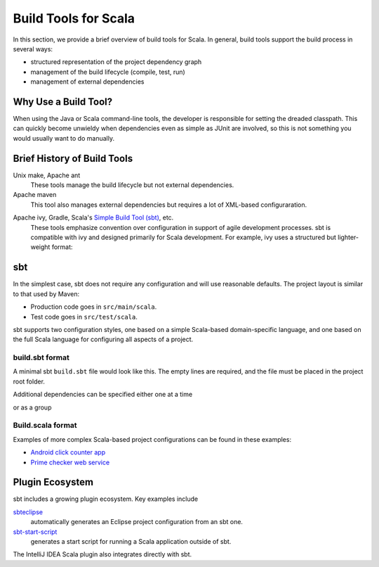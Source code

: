 =====================
Build Tools for Scala
=====================

In this section, we provide a brief overview of build tools for
Scala. In general, build tools support the build process in several
ways:

- structured representation of the project dependency graph
- management of the build lifecycle (compile, test, run)
- management of external dependencies

Why Use a Build Tool?
---------------------

When using the Java or Scala command-line tools, the developer is
responsible for setting the dreaded classpath. This can quickly become
unwieldy when dependencies even as simple as JUnit are involved, so
this is not something you would usually want to do manually.

Brief History of Build Tools
----------------------------

.. TODO optional add links to tools

Unix make, Apache ant
  These tools manage the build lifecycle but not external dependencies.

Apache maven
  This tool also manages external dependencies but requires a lot of
  XML-based configuraration.

.. code-block:: xml
  :linenos:

	<dependency>
		<groupId>org.restlet</groupId>
		<artifactId>org.restlet.ext.spring</artifactId>
		<version>${restlet.version}</version>
	</dependency>

Apache ivy, Gradle, Scala's `Simple Build Tool (sbt) <http://www.scala-sbt.org>`_, etc.
  These tools emphasize convention over configuration in support of
  agile development processes. sbt is compatible with ivy and designed
  primarily for Scala development. For example, ivy uses a structured
  but lighter-weight format:

.. code-block:: xml
  :linenos:

	<dependency org="junit" name="junit" rev="4.11"/>

sbt
---

In the simplest case, sbt does not require any configuration and will
use reasonable defaults. The project layout is similar to that used by
Maven:

- Production code goes in ``src/main/scala``.
- Test code goes in ``src/test/scala``.

sbt supports two configuration styles, one based on a simple
Scala-based domain-specific language, and one based on the full Scala
language for configuring all aspects of a project.

build.sbt format
++++++++++++++++

A minimal sbt ``build.sbt`` file would look like this. The empty lines
are required, and the file must be placed in the project root folder.

.. code-block:: scala
  :linenos:

    name := "integration-scala"
    
    version := "0.0.2"

Additional dependencies can be specified either one at a time

.. code-block:: scala
  :linenos:

    libraryDependencies += "com.novocode" % "junit-interface" % "0.10" % "test"
 
or as a group

.. code-block:: scala
  :linenos:

    libraryDependencies ++= Seq(
      "org.scala-lang" % "scala-actors" % "2.10.1",
      "com.novocode" % "junit-interface" % "0.10" % "test"
    )

Build.scala format
++++++++++++++++++

Examples of more complex Scala-based project configurations can be
found in these examples:

- `Android click counter app <https://bitbucket.org/loyolachicagocs_plsystems/clickcounter-android-scala/src/tip/project/>`_
- `Prime checker web service <https://bitbucket.org/loyolachicagocs_distributed/primenumbers-spray-scala/src/master/project/>`_

Plugin Ecosystem
----------------

sbt includes a growing plugin ecosystem. Key examples include

`sbteclipse <https://github.com/typesafehub/sbteclipse>`_
  automatically generates an Eclipse project configuration from an sbt one.

`sbt-start-script <https://github.com/sbt/sbt-start-script>`_
  generates a start script for running a Scala application outside of
  sbt.

The IntelliJ IDEA Scala plugin also integrates directly with sbt.

.. Starting from Scratch
   ---------------------

   A remaining question is how to start new projects from scratch. One
   can start with a skeleton and modify it, or one can use maven
   archetypes, which are somewhat configuration-heavy and a bit hard to
   use.

   Alternatively, `Giter8 <https://github.com/n8han/giter8>`_ is a
   command-line tool that instantiates templates stored in Git
   repositories. Giter8 itself is based on Scala but handles templates in
   any language(s). For example:

   .. code-block:: none
     :linenos:

       $ g8 fxthomas/android-app

       Template for Android apps in Scala 

       package [my.android.project]: 
       name [My Android Project]: my-android-project
       main_activity [MainActivity]: 
       min_api_level [8]: 
       scala_version [2.10.0]: 2.10.3
       api_level [16]: 17
       useProguard [true]: 
       scalatest_version [1.9.1]: 

       Applied fxthomas/android-app.g8 in my-android-project

   Now we have a hello world app that is ready to run.

   .. code-block:: none
     :linenos:

       $ sbt android:package-debug
       $ sbt android:start-emulator

